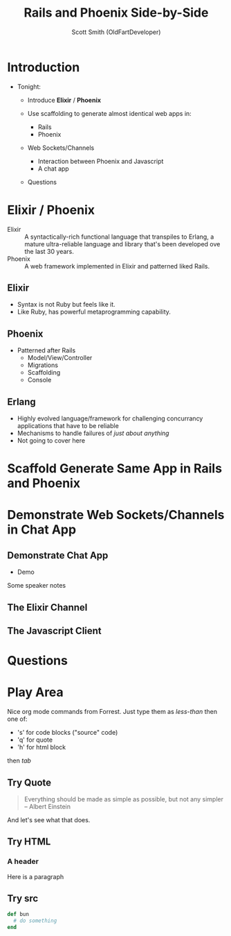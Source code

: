 #    -*- mode: org -*-
#+OPTIONS: num:nil
#+OPTIONS: toc:nil
#+Title: Rails and Phoenix Side-by-Side
#+Author: Scott Smith (OldFartDeveloper)
#+Email: scottnelsonsmith@gmail.com

* Introduction

- Tonight:

  - Introduce *Elixir* / *Phoenix*

  - Use scaffolding to generate almost identical web apps in:
    - Rails
    - Phoenix

  - Web Sockets/Channels
    - Interaction between Phoenix and Javascript
    - A chat app

  - Questions

* Elixir / Phoenix

  - Elixir :: A syntactically-rich functional language that transpiles to Erlang,
              a mature ultra-reliable language and library that's been developed
              ove the last 30 years.
  - Phoenix :: A web framework implemented in Elixir and patterned liked Rails.

** Elixir

    - Syntax is not Ruby but feels like it.
    - Like Ruby, has powerful metaprogramming capability.

** Phoenix

  - Patterned after Rails
    - Model/View/Controller
    - Migrations
    - Scaffolding
    - Console

** Erlang

  - Highly evolved language/framework for challenging concurrancy applications
    that have to be reliable
  - Mechanisms to handle failures of /just about anything/
  - Not going to cover here

* Scaffold Generate Same App in Rails and Phoenix
* Demonstrate Web Sockets/Channels in Chat App
** Demonstrate Chat App
- Demo

#+BEGIN_NOTES
Some speaker notes
#+END_NOTES

** The Elixir Channel
** The Javascript Client
* Questions
* Play Area

Nice org mode commands from Forrest.  Just type them as /less-than/ then one of:

  - 's' for code blocks ("source" code)
  - 'q' for quote
  - 'h' for html block

then /tab/
** Try Quote
#+BEGIN_QUOTE
Everything should be made as simple as possible,
     but not any simpler -- Albert Einstein
#+END_QUOTE
And let's see what that does.
** Try HTML
#+BEGIN_HTML
<h3>A header</h3>
<p>Here is a paragraph</p>
#+END_HTML
** Try src
#+BEGIN_SRC ruby
def bun
  # do something
end
#+END_SRC
